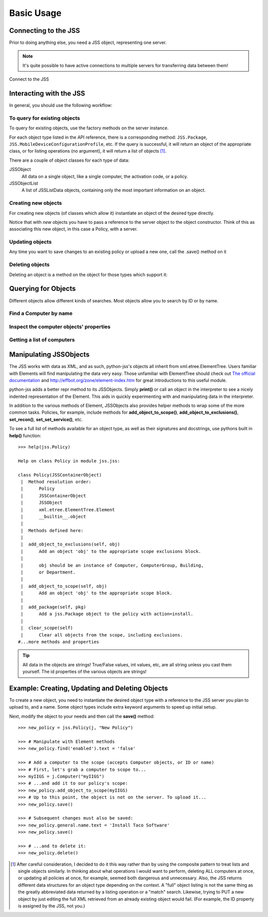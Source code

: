 Basic Usage
===========

Connecting to the JSS
---------------------

Prior to doing anything else, you need a JSS object, representing one server.

.. note:: It's quite possible to have active connections to multiple servers for transferring data between them!

Connect to the JSS

.. doctest::

    >>> import jss
    >>> jss_prefs = jss.JSSPrefs()
    >>> j = jss.JSS(jss_prefs)

Interacting with the JSS
------------------------

In general, you should use the following workflow:

To query for existing objects
^^^^^^^^^^^^^^^^^^^^^^^^^^^^^

To query for existing objects, use the factory methods on the server instance.

For each object type listed in the API reference, there is a corresponding method:
``JSS.Package``, ``JSS.MobileDeviceConfigurationProfile``, etc.
If the query is successful, it will return an object of the appropriate class,
or for listing operations (no argument), it will return a list of objects [1]_.

There are a couple of object classes for each type of data:

JSSObject
    All data on a single object, like a single computer, the activation code, or a policy.
JSSObjectList
    A list of JSSListData objects, containing only the most important information on an object.

.. doctest::

    >>> # To query, provide a search argument:
    >>> existing_policy = j.Policy("Install Adobe Flash Player-14.0.0.125")
    >>> # To list, don't provide any arguments:
    >>> all_policies = j.Policy()

Creating new objects
^^^^^^^^^^^^^^^^^^^^

For creating new objects (of classes which allow it) instantiate an object of the desired type directly.


.. doctest::

    >>> # This creates a new Policy object with the basic required XML.
    >>> new_policy = jss.Policy(j, "Al Pastor")
    >>> # When you are ready to add it to the server, perform a save...
    >>> new_policy.save()

Notice that with *new* objects you have to pass a reference to the server object to the object constructor.
Think of this as associating this new object, in this case a Policy, with a server.

Updating objects
^^^^^^^^^^^^^^^^

Any time you want to save changes to an existing policy or upload a new one, call the .save() method on it

.. doctest::

    >>> existing_policy.general.name.text = "Install Adobe Flash Player 202.0.0.14"
    >>> existing_policy.save()

Deleting objects
^^^^^^^^^^^^^^^^

Deleting an object is a method on the object for those types which support it:

.. doctest::

    >>> new_policy.delete()


Querying for Objects
--------------------

Different objects allow different kinds of searches. Most objects allow you to search by ID or by name.

Find a Computer by name
^^^^^^^^^^^^^^^^^^^^^^^

.. doctest::

    >>> # Find a computer (returns a Computer object, which prints itself if not
    >>> # assigned
    >>> j.Computer('my-computer')
    <computer>
        <general>
            <id>42</id>
            <name>my-computer</name>
            ...
        </general>
        ... # Tons of information removed for example's sake
    </computer

Inspect the computer objects' properties
^^^^^^^^^^^^^^^^^^^^^^^^^^^^^^^^^^^^^^^^

.. doctest::

    >>> # Most JSSObjects have a name and id property.
    >>> mycomputer = j.Computer('my-computer')
    >>> mycomputer.name
    'my-computer'
    >>> mycomputer.id
    '42'
    >>> # ...as well as some extra properties on devices
    >>> mycomputer.serial_number
    'WXXXXXXXXXXX'
    >>> mycomputer.udid
    '1F38EB0B-XXXX-XXXX-XXXX-XXXXXXXXXXXX'

    >>> # Computers have a list of addresses, since you can't be sure
    >>> # what network devices they have
    >>> mycomputer.mac_addresses
    ['3C:07:54:XX:XX:XX', '04:54:53:XX:XX:XX']

    >>> # Mobile devices have wifi and bluetooth mac properties:
    >>> myipad = j.MobileDevice('my-ipad')
    >>> myipad.wifi_mac_address
    'C3:PO:XX:XX:XX:X1'
    >>> myipad.bluetooth_mac_address
    'C3:PO:XX:XX:XX:X2'

Getting a list of computers
^^^^^^^^^^^^^^^^^^^^^^^^^^^

.. doctest::

    >>> # Providing no arguments to the factory method returns a list.
    >>> # (Some object types return only a set of data, like ActivationCode).
    >>> computers = j.Computer()
    >>> computers
    --------------------------------------------------
    List index:     437
    id:     453
    name:       my-mbp
    --------------------------------------------------
    List index:     438
    id:     454
    name:       my-imac
    --------------------------------------------------
    List index:     439
    id:     455
    name:       USLab-test
    --------------------------------------------------
    ... # Results go on...

Manipulating JSSObjects
-----------------------

The JSS works with data as XML, and as such, python-jss's objects all inherit from xml.etree.ElementTree.
Users familiar with Elements will find manipulating the data very easy.
Those unfamiliar with ElementTree should check out
`The official documentation <https://docs.python.org/2/library/xml.etree.elementtree.html>`_ and
http://effbot.org/zone/element-index.htm for great introductions to this useful module.

python-jss adds a better repr method to its JSSObjects.
Simply **print()** or call an object in the interpreter to see a nicely indented representation of the Element.
This aids in quickly experimenting with and manipulating data in the interpreter.

In addition to the various methods of Element, JSSObjects also provides helper methods to wrap some of the more common
tasks. Policies, for example, include methods for **add_object_to_scope()**, **add_object_to_exclusions()**, **set_recon()**,
**set_set_service()**, etc.

To see a full list of methods available for an object type, as well as their signatures and docstrings, use pythons
built in **help()** function::

    >>> help(jss.Policy)

    Help on class Policy in module jss.jss:

    class Policy(JSSContainerObject)
     |  Method resolution order:
     |      Policy
     |      JSSContainerObject
     |      JSSObject
     |      xml.etree.ElementTree.Element
     |      __builtin__.object
     |
     |  Methods defined here:
     |
     |  add_object_to_exclusions(self, obj)
     |      Add an object 'obj' to the appropriate scope exclusions block.
     |
     |      obj should be an instance of Computer, ComputerGroup, Building,
     |      or Department.
     |
     |  add_object_to_scope(self, obj)
     |      Add an object 'obj' to the appropriate scope block.
     |
     |  add_package(self, pkg)
     |      Add a jss.Package object to the policy with action=install.
     |
     |  clear_scope(self)
     |      Clear all objects from the scope, including exclusions.
    #...more methods and properties

.. tip:: All data in the objects are strings! True/False values, int values, etc, are all string unless you cast
    them yourself. The id properties of the various objects are strings!

Example: Creating, Updating and Deleting Objects
------------------------------------------------

To create a new object, you need to instantiate the desired object type with a reference to the JSS server
you plan to upload to, and a name. Some object types include extra keyword arguments to speed up initial setup.

Next, modify the object to your needs and then call the **save()** method::

    >>> new_policy = jss.Policy(j, "New Policy")

    >>> # Manipulate with Element methods
    >>> new_policy.find('enabled').text = 'false'

    >>> # Add a computer to the scope (accepts Computer objects, or ID or name)
    >>> # First, let's grab a computer to scope to...
    >>> myIIGS = j.Computer("myIIGS")
    >>> # ...and add it to our policy's scope:
    >>> new_policy.add_object_to_scope(myIIGS)
    >>> # Up to this point, the object is not on the server. To upload it...
    >>> new_policy.save()

    >>> # Subsequent changes must also be saved:
    >>> new_policy.general.name.text = 'Install Taco Software'
    >>> new_policy.save()

    >>> # ...and to delete it:
    >>> new_policy.delete()


.. [1] After careful consideration, I decided to do it this way rather than by using the composite pattern to treat lists
   and single objects similarly. In thinking about what operations I would want to perform, deleting ALL computers at
   once, or updating all policies at once, for example, seemed both dangerous and unnecessary.
   Also, the JSS returns different data structures for an object type depending on the context.
   A "full" object listing is not the same thing as the greatly abbreviated data returned by a listing operation or
   a "match" search. Likewise, trying to PUT a new object by just editing the full XML retrieved from an already
   existing object would fail. (For example, the ID property is assigned by the JSS, not you.)